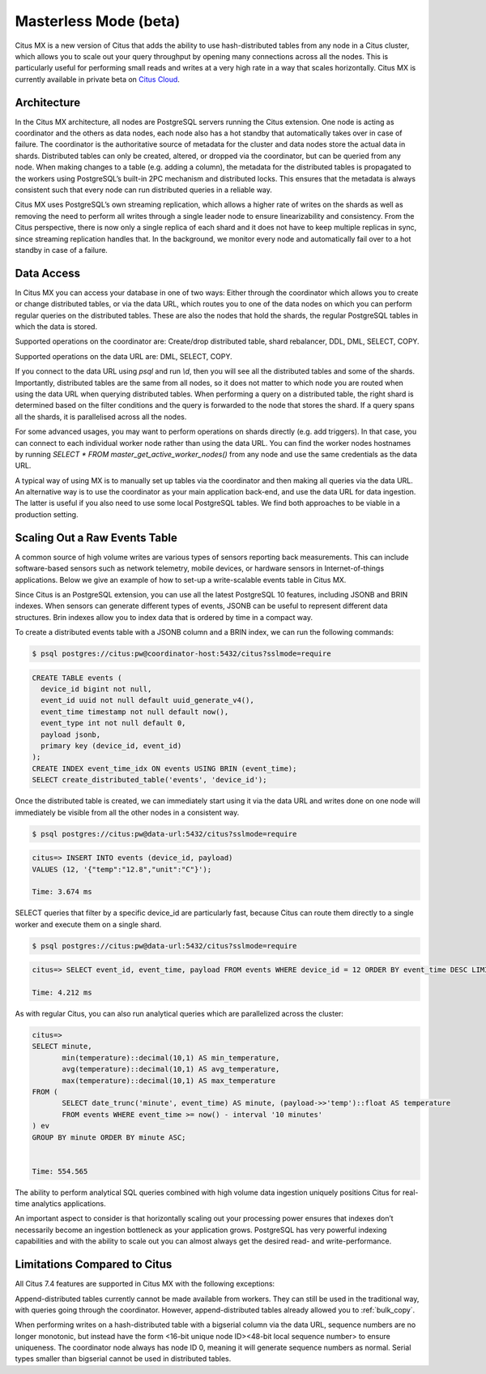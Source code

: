.. _mx:

Masterless Mode (beta)
======================

Citus MX is a new version of Citus that adds the ability to use hash-distributed tables from any node in a Citus cluster, which allows you to scale out your query throughput by opening many connections across all the nodes. This is particularly useful for performing small reads and writes at a very high rate in a way that scales horizontally. Citus MX is currently available in private beta on `Citus Cloud <https://www.citusdata.com/product/cloud>`_.

Architecture
------------

In the Citus MX architecture, all nodes are PostgreSQL servers running the Citus extension. One node is acting as coordinator and the others as data nodes, each node also has a hot standby that automatically takes over in case of failure. The coordinator is the authoritative source of metadata for the cluster and data nodes store the actual data in shards. Distributed tables can only be created, altered, or dropped via the coordinator, but can be queried from any node. When making changes to a table (e.g. adding a column), the metadata for the distributed tables is propagated to the workers using PostgreSQL’s built-in 2PC mechanism and distributed locks. This ensures that the metadata is always consistent such that every node can run distributed queries in a reliable way.

.. image:: ../images/mx-architecture.png

Citus MX uses PostgreSQL’s own streaming replication, which allows a higher rate of writes on the shards as well as removing the need to perform all writes through a single leader node to ensure linearizability and consistency. From the Citus perspective, there is now only a single replica of each shard and it does not have to keep multiple replicas in sync, since streaming replication handles that. In the background, we monitor every node and automatically fail over to a hot standby in case of a failure.

Data Access
-----------

In Citus MX you can access your database in one of two ways: Either through the coordinator which allows you to create or change distributed tables, or via the data URL, which routes you to one of the data nodes on which you can perform regular queries on the distributed tables. These are also the nodes that hold the shards, the regular PostgreSQL tables in which the data is stored.

.. image:: ../images/mx-demo.png

Supported operations on the coordinator are: Create/drop distributed table, shard rebalancer, DDL, DML, SELECT, COPY.

Supported operations on the data URL are: DML, SELECT, COPY.

If you connect to the data URL using `psql` and run `\\d`, then you will see all the distributed tables and some of the shards. Importantly, distributed tables are the same from all nodes, so it does not matter to which node you are routed when using the data URL when querying distributed tables. When performing a query on a distributed table, the right shard is determined based on the filter conditions and the query is forwarded to the node that stores the shard. If a query spans all the shards, it is parallelised across all the nodes.

For some advanced usages, you may want to perform operations on shards directly (e.g. add triggers). In that case, you can connect to each individual worker node rather than using the data URL. You can find the worker nodes hostnames by running `SELECT * FROM master_get_active_worker_nodes()` from any node and use the same credentials as the data URL.

A typical way of using MX is to manually set up tables via the coordinator and then making all queries via the data URL. An alternative way is to use the coordinator as your main application back-end, and use the data URL for data ingestion. The latter is useful if you also need to use some local PostgreSQL tables. We find both approaches to be viable in a production setting.

Scaling Out a Raw Events Table
------------------------------

A common source of high volume writes are various types of sensors reporting back measurements. This can include software-based sensors such as network telemetry, mobile devices, or hardware sensors in Internet-of-things applications. Below we give an example of how to set-up a write-scalable events table in Citus MX.

Since Citus is an PostgreSQL extension, you can use all the latest PostgreSQL 10 features, including JSONB and BRIN indexes. When sensors can generate different types of events, JSONB can be useful to represent different data structures. Brin indexes allow you to index data that is ordered by time in a compact way.

To create a distributed events table with a JSONB column and a BRIN index, we can run the following commands:

.. code-block:: bash

  $ psql postgres://citus:pw@coordinator-host:5432/citus?sslmode=require

.. code-block:: postgresql

  CREATE TABLE events (
    device_id bigint not null,
    event_id uuid not null default uuid_generate_v4(),
    event_time timestamp not null default now(),
    event_type int not null default 0,
    payload jsonb,
    primary key (device_id, event_id)
  );
  CREATE INDEX event_time_idx ON events USING BRIN (event_time);
  SELECT create_distributed_table('events', 'device_id');

Once the distributed table is created, we can immediately start using it via the data URL and writes done on one node will immediately be visible from all the other nodes in a consistent way.

.. code-block:: bash

  $ psql postgres://citus:pw@data-url:5432/citus?sslmode=require

.. code-block:: psql

  citus=> INSERT INTO events (device_id, payload)
  VALUES (12, '{"temp":"12.8","unit":"C"}');

  Time: 3.674 ms

SELECT queries that filter by a specific device_id are particularly fast, because Citus can route them directly to a single worker and execute them on a single shard.

.. code-block:: bash

  $ psql postgres://citus:pw@data-url:5432/citus?sslmode=require

.. code-block:: psql

  citus=> SELECT event_id, event_time, payload FROM events WHERE device_id = 12 ORDER BY event_time DESC LIMIT 10;

  Time: 4.212 ms

As with regular Citus, you can also run analytical queries which are parallelized across the cluster:

.. code-block:: psql

  citus=>
  SELECT minute,
         min(temperature)::decimal(10,1) AS min_temperature,
         avg(temperature)::decimal(10,1) AS avg_temperature,
         max(temperature)::decimal(10,1) AS max_temperature
  FROM (
         SELECT date_trunc('minute', event_time) AS minute, (payload->>'temp')::float AS temperature
         FROM events WHERE event_time >= now() - interval '10 minutes'
  ) ev
  GROUP BY minute ORDER BY minute ASC;


  Time: 554.565

The ability to perform analytical SQL queries combined with high volume data ingestion uniquely positions Citus for real-time analytics applications.

An important aspect to consider is that horizontally scaling out your processing power ensures that indexes don’t necessarily become an ingestion bottleneck as your application grows. PostgreSQL has very powerful indexing capabilities and with the ability to scale out you can almost always get the desired read- and write-performance.

Limitations Compared to Citus
-----------------------------

All Citus 7.4 features are supported in Citus MX with the following exceptions:

Append-distributed tables currently cannot be made available from workers. They can still be used in the traditional way, with queries going through the coordinator. However, append-distributed tables already allowed you to :ref:`bulk_copy`.

When performing writes on a hash-distributed table with a bigserial column via the data URL, sequence numbers are no longer monotonic, but instead have the form <16-bit unique node ID><48-bit local sequence number> to ensure uniqueness. The coordinator node always has node ID 0, meaning it will generate sequence numbers as normal. Serial types smaller than bigserial cannot be used in distributed tables.
